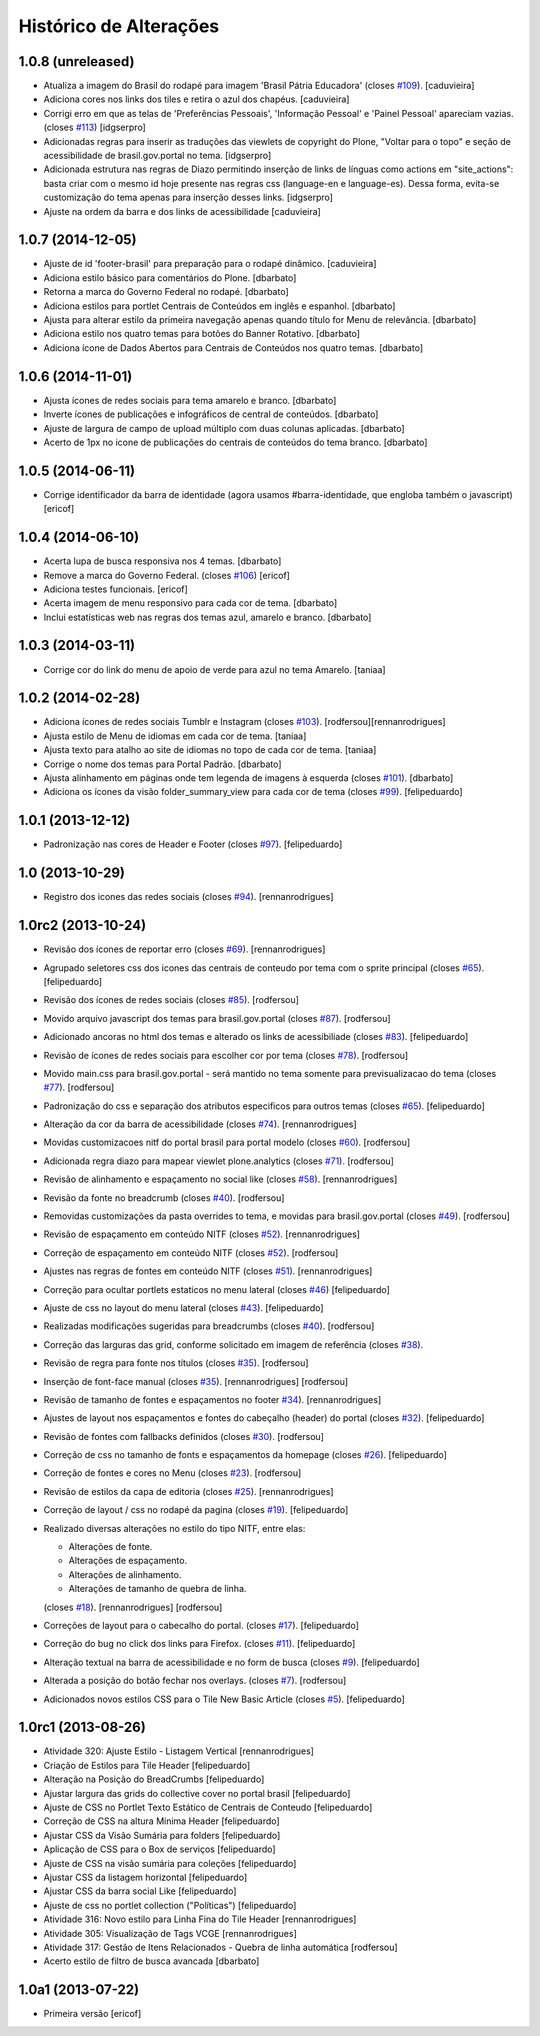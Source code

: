 Histórico de Alterações
------------------------

1.0.8 (unreleased)
^^^^^^^^^^^^^^^^^^

* Atualiza a imagem do Brasil do rodapé para imagem 'Brasil Pátria Educadora' (closes `#109`_).
  [caduvieira]
* Adiciona cores nos links dos tiles e retira o azul dos chapéus.
  [caduvieira]
* Corrigi erro em que as telas de 'Preferências Pessoais', 'Informação Pessoal'
  e 'Painel Pessoal' apareciam vazias. (closes `#113`_)
  [idgserpro]
* Adicionadas regras para inserir as traduções das viewlets de copyright do
  Plone, "Voltar para o topo" e seção de acessibilidade de brasil.gov.portal
  no tema.
  [idgserpro]
* Adicionada estrutura nas regras de Diazo permitindo inserção de links de
  línguas como actions em "site_actions": basta criar com o mesmo id hoje
  presente nas regras css (language-en e language-es). Dessa forma, evita-se
  customização do tema apenas para inserção desses links.
  [idgserpro]
* Ajuste na ordem da barra e dos links de acessibilidade
  [caduvieira]

1.0.7 (2014-12-05)
^^^^^^^^^^^^^^^^^^

* Ajuste de id 'footer-brasil' para preparação para o rodapé dinâmico.
  [caduvieira]
* Adiciona estilo básico para comentários do Plone.
  [dbarbato]
* Retorna a marca do Governo Federal no rodapé.
  [dbarbato]
* Adiciona estilos para portlet Centrais de Conteúdos em inglês e espanhol.
  [dbarbato]
* Ajusta para alterar estilo da primeira navegação apenas quando título for
  Menu de relevância.
  [dbarbato]
* Adiciona estilo nos quatro temas para botões do Banner Rotativo.
  [dbarbato]
* Adiciona ícone de Dados Abertos para Centrais de Conteúdos nos quatro temas.
  [dbarbato]


1.0.6 (2014-11-01)
^^^^^^^^^^^^^^^^^^

* Ajusta ícones de redes sociais para tema amarelo e branco.
  [dbarbato]
* Inverte ícones de publicações e infográficos de central de conteúdos.
  [dbarbato]
* Ajuste de largura de campo de upload múltiplo com duas colunas aplicadas.
  [dbarbato]
* Acerto de 1px no icone de publicações do centrais de conteúdos do tema branco.
  [dbarbato]


1.0.5 (2014-06-11)
^^^^^^^^^^^^^^^^^^

* Corrige identificador da barra de identidade (agora usamos #barra-identidade, que engloba também o javascript)
  [ericof]


1.0.4 (2014-06-10)
^^^^^^^^^^^^^^^^^^

* Acerta lupa de busca responsiva nos 4 temas.
  [dbarbato]
* Remove a marca do Governo Federal. (closes `#106`_)
  [ericof]
* Adiciona testes funcionais.
  [ericof]
* Acerta imagem de menu responsivo para cada cor de tema.
  [dbarbato]
* Inclui estatísticas web nas regras dos temas azul, amarelo e branco.
  [dbarbato]


1.0.3 (2014-03-11)
^^^^^^^^^^^^^^^^^^

* Corrige cor do link do menu de apoio de verde para azul no tema Amarelo.
  [taniaa]


1.0.2 (2014-02-28)
^^^^^^^^^^^^^^^^^^
* Adiciona ícones de redes sociais Tumblr e Instagram (closes `#103`_).
  [rodfersou][rennanrodrigues]
* Ajusta estilo de Menu de idiomas em cada cor de tema.
  [taniaa]
* Ajusta texto para atalho ao site de idiomas no topo de cada cor de tema.
  [taniaa]
* Corrige o nome dos temas para Portal Padrão.
  [dbarbato]
* Ajusta alinhamento em páginas onde tem legenda de imagens à esquerda (closes `#101`_).
  [dbarbato]
* Adiciona os ícones da visão folder_summary_view para cada cor de tema (closes `#99`_).
  [felipeduardo]


1.0.1 (2013-12-12)
^^^^^^^^^^^^^^^^^^
* Padronização nas cores de Header e Footer (closes `#97`_).
  [felipeduardo]


1.0 (2013-10-29)
^^^^^^^^^^^^^^^^^^^
* Registro dos icones das redes sociais (closes `#94`_).
  [rennanrodrigues]


1.0rc2 (2013-10-24)
^^^^^^^^^^^^^^^^^^^
* Revisão dos ícones de reportar erro (closes `#69`_).
  [rennanrodrigues]
* Agrupado seletores css dos icones das centrais de conteudo por tema com o
  sprite principal (closes `#65`_).
  [felipeduardo]
* Revisão dos ícones de redes sociais (closes `#85`_).
  [rodfersou]
* Movido arquivo javascript dos temas para brasil.gov.portal (closes `#87`_).
  [rodfersou]
* Adicionado ancoras no html dos temas e alterado os links de acessibiliade (closes `#83`_).
  [felipeduardo]
* Revisão de ícones de redes sociais para escolher cor por tema (closes `#78`_).
  [rodfersou]
* Movido main.css para brasil.gov.portal - será mantido no tema somente para
  previsualizacao do tema (closes `#77`_).
  [rodfersou]
* Padronização do css e separação dos atributos especificos para outros temas (closes `#65`_).
  [felipeduardo]
* Alteração da cor da barra de acessibilidade (closes `#74`_).
  [rennanrodrigues]
* Movidas customizacoes nitf do portal brasil para portal modelo (closes `#60`_).
  [rodfersou]
* Adicionada regra diazo para mapear viewlet plone.analytics (closes `#71`_).
  [rodfersou]
* Revisão de alinhamento e espaçamento no social like (closes `#58`_).
  [rennanrodrigues]
* Revisão da fonte no breadcrumb (closes `#40`_).
  [rodfersou]
* Removidas customizações da pasta overrides to tema, e movidas para brasil.gov.portal
  (closes `#49`_).
  [rodfersou]
* Revisão de espaçamento em conteúdo NITF (closes `#52`_). [rennanrodrigues]
* Correção de espaçamento em conteúdo NITF (closes `#52`_). [rodfersou]
* Ajustes nas regras de fontes em conteúdo NITF (closes `#51`_). [rennanrodrigues]
* Correção para ocultar portlets estaticos no menu lateral (closes `#46`_)
  [felipeduardo]
* Ajuste de css no layout do menu lateral (closes `#43`_). [felipeduardo]
* Realizadas modificações sugeridas para breadcrumbs (closes `#40`_). [rodfersou]
* Correção das larguras das grid, conforme solicitado em imagem de referência (closes `#38`_).
* Revisão de regra para fonte nos títulos (closes `#35`_). [rodfersou]
* Inserção de font-face manual (closes `#35`_). [rennanrodrigues]
  [rodfersou]
* Revisão de tamanho de fontes e espaçamentos no footer `#34`_). [rennanrodrigues]
* Ajustes de layout nos espaçamentos e fontes do cabeçalho (header) do portal (closes `#32`_).
  [felipeduardo]
* Revisão de fontes com fallbacks definidos (closes `#30`_). [rodfersou]
* Correção de css no tamanho de fonts e espaçamentos da homepage
  (closes `#26`_). [felipeduardo]
* Correção de fontes e cores no Menu  (closes `#23`_). [rodfersou]
* Revisão de estilos da capa de editoria (closes `#25`_). [rennanrodrigues]
* Correção de layout / css no rodapé da pagina  (closes `#19`_).
  [felipeduardo]
* Realizado diversas alterações no estilo do tipo NITF, entre elas:

  * Alterações de fonte.
  * Alterações de espaçamento.
  * Alterações de alinhamento.
  * Alterações de tamanho de quebra de linha.

  (closes `#18`_). [rennanrodrigues] [rodfersou]
* Correções de layout para o cabecalho do portal.  (closes `#17`_).
  [felipeduardo]
* Correção do bug no click dos links para Firefox.  (closes `#11`_).
  [felipeduardo]
* Alteração textual na barra de acessibilidade e no form de busca
  (closes `#9`_). [felipeduardo]
* Alterada a posição do botão fechar nos overlays.  (closes `#7`_).
  [rodfersou]
* Adicionados novos estilos CSS para o Tile New Basic Article (closes `#5`_).
  [felipeduardo]


1.0rc1 (2013-08-26)
^^^^^^^^^^^^^^^^^^^^^^^^^^^^^
* Atividade 320: Ajuste Estilo - Listagem Vertical [rennanrodrigues]
* Criação de Estilos para Tile Header [felipeduardo]
* Alteração na Posição do BreadCrumbs [felipeduardo]
* Ajustar largura das grids do collective cover no portal brasil
  [felipeduardo]
* Ajuste de CSS no Portlet Texto Estático de Centrais de Conteudo
  [felipeduardo]
* Correção de CSS na altura Mínima Header [felipeduardo]
* Ajustar CSS da Visão Sumária para folders [felipeduardo]
* Aplicação de CSS para o Box de serviços [felipeduardo]
* Ajuste de CSS na visão sumária para coleções [felipeduardo]
* Ajustar CSS da listagem horizontal [felipeduardo]
* Ajustar CSS da barra social Like [felipeduardo]
* Ajuste de css no portlet collection ("Políticas") [felipeduardo]
* Atividade 316: Novo estilo para Linha Fina do Tile Header [rennanrodrigues]
* Atividade 305: Visualização de Tags VCGE [rennanrodrigues]
* Atividade 317: Gestão de Itens Relacionados - Quebra de linha automática
  [rodfersou]
* Acerto estilo de filtro de busca avancada [dbarbato]


1.0a1 (2013-07-22)
^^^^^^^^^^^^^^^^^^^^^^^^^^^^^
* Primeira versão [ericof]


.. _`#5`: https://github.com/plonegovbr/brasil.gov.temas/issues/5
.. _`#7`: https://github.com/plonegovbr/brasil.gov.temas/issues/7
.. _`#9`: https://github.com/plonegovbr/brasil.gov.temas/issues/9
.. _`#11`: https://github.com/plonegovbr/brasil.gov.temas/issues/11
.. _`#17`: https://github.com/plonegovbr/brasil.gov.temas/issues/17
.. _`#18`: https://github.com/plonegovbr/brasil.gov.temas/issues/18
.. _`#19`: https://github.com/plonegovbr/brasil.gov.temas/issues/19
.. _`#23`: https://github.com/plonegovbr/brasil.gov.temas/issues/23
.. _`#25`: https://github.com/plonegovbr/brasil.gov.temas/issues/25
.. _`#26`: https://github.com/plonegovbr/brasil.gov.temas/issues/26
.. _`#30`: https://github.com/plonegovbr/brasil.gov.temas/issues/30
.. _`#32`: https://github.com/plonegovbr/brasil.gov.temas/issues/32
.. _`#34`: https://github.com/plonegovbr/brasil.gov.temas/issues/34
.. _`#35`: https://github.com/plonegovbr/brasil.gov.temas/issues/35
.. _`#38`: https://github.com/plonegovbr/brasil.gov.temas/issues/38
.. _`#40`: https://github.com/plonegovbr/brasil.gov.temas/issues/40
.. _`#43`: https://github.com/plonegovbr/brasil.gov.temas/issues/43
.. _`#46`: https://github.com/plonegovbr/brasil.gov.temas/issues/46
.. _`#49`: https://github.com/plonegovbr/brasil.gov.temas/issues/49
.. _`#51`: https://github.com/plonegovbr/brasil.gov.temas/issues/51
.. _`#52`: https://github.com/plonegovbr/brasil.gov.temas/issues/52
.. _`#58`: https://github.com/plonegovbr/brasil.gov.temas/issues/58
.. _`#60`: https://github.com/plonegovbr/brasil.gov.temas/issues/60
.. _`#65`: https://github.com/plonegovbr/brasil.gov.temas/issues/65
.. _`#69`: https://github.com/plonegovbr/brasil.gov.temas/issues/69
.. _`#71`: https://github.com/plonegovbr/brasil.gov.temas/issues/71
.. _`#74`: https://github.com/plonegovbr/brasil.gov.temas/issues/74
.. _`#77`: https://github.com/plonegovbr/brasil.gov.temas/issues/77
.. _`#78`: https://github.com/plonegovbr/brasil.gov.temas/issues/78
.. _`#83`: https://github.com/plonegovbr/brasil.gov.temas/issues/83
.. _`#85`: https://github.com/plonegovbr/brasil.gov.temas/issues/85
.. _`#87`: https://github.com/plonegovbr/brasil.gov.temas/issues/87
.. _`#94`: https://github.com/plonegovbr/brasil.gov.temas/issues/94
.. _`#97`: https://github.com/plonegovbr/brasil.gov.temas/issues/97
.. _`#99`: https://github.com/plonegovbr/brasil.gov.temas/issues/99
.. _`#101`: https://github.com/plonegovbr/brasil.gov.temas/issues/101
.. _`#103`: https://github.com/plonegovbr/brasil.gov.temas/issues/103
.. _`#106`: https://github.com/plonegovbr/brasil.gov.temas/issues/106
.. _`#109`: https://github.com/plonegovbr/brasil.gov.temas/issues/109
.. _`#113`: https://github.com/plonegovbr/brasil.gov.temas/issues/113

